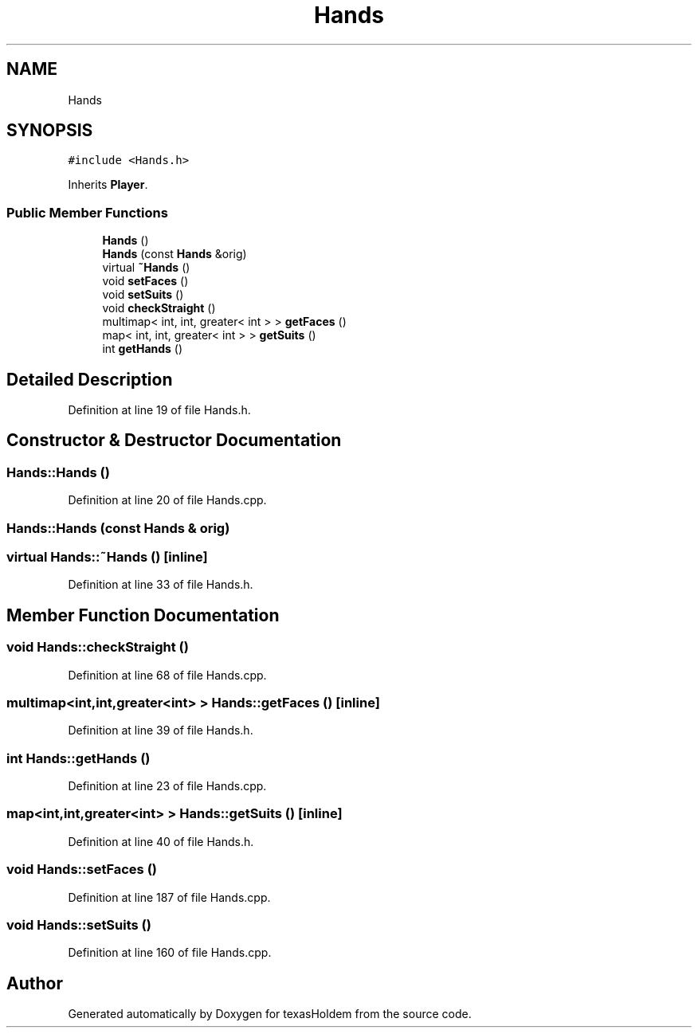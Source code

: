 .TH "Hands" 3 "Sun Oct 20 2019" "texasHoldem" \" -*- nroff -*-
.ad l
.nh
.SH NAME
Hands
.SH SYNOPSIS
.br
.PP
.PP
\fC#include <Hands\&.h>\fP
.PP
Inherits \fBPlayer\fP\&.
.SS "Public Member Functions"

.in +1c
.ti -1c
.RI "\fBHands\fP ()"
.br
.ti -1c
.RI "\fBHands\fP (const \fBHands\fP &orig)"
.br
.ti -1c
.RI "virtual \fB~Hands\fP ()"
.br
.ti -1c
.RI "void \fBsetFaces\fP ()"
.br
.ti -1c
.RI "void \fBsetSuits\fP ()"
.br
.ti -1c
.RI "void \fBcheckStraight\fP ()"
.br
.ti -1c
.RI "multimap< int, int, greater< int > > \fBgetFaces\fP ()"
.br
.ti -1c
.RI "map< int, int, greater< int > > \fBgetSuits\fP ()"
.br
.ti -1c
.RI "int \fBgetHands\fP ()"
.br
.in -1c
.SH "Detailed Description"
.PP 
Definition at line 19 of file Hands\&.h\&.
.SH "Constructor & Destructor Documentation"
.PP 
.SS "Hands::Hands ()"

.PP
Definition at line 20 of file Hands\&.cpp\&.
.SS "Hands::Hands (const \fBHands\fP & orig)"

.SS "virtual Hands::~Hands ()\fC [inline]\fP"

.PP
Definition at line 33 of file Hands\&.h\&.
.SH "Member Function Documentation"
.PP 
.SS "void Hands::checkStraight ()"

.PP
Definition at line 68 of file Hands\&.cpp\&.
.SS "multimap<int,int,greater<int> > Hands::getFaces ()\fC [inline]\fP"

.PP
Definition at line 39 of file Hands\&.h\&.
.SS "int Hands::getHands ()"

.PP
Definition at line 23 of file Hands\&.cpp\&.
.SS "map<int,int,greater<int> > Hands::getSuits ()\fC [inline]\fP"

.PP
Definition at line 40 of file Hands\&.h\&.
.SS "void Hands::setFaces ()"

.PP
Definition at line 187 of file Hands\&.cpp\&.
.SS "void Hands::setSuits ()"

.PP
Definition at line 160 of file Hands\&.cpp\&.

.SH "Author"
.PP 
Generated automatically by Doxygen for texasHoldem from the source code\&.
